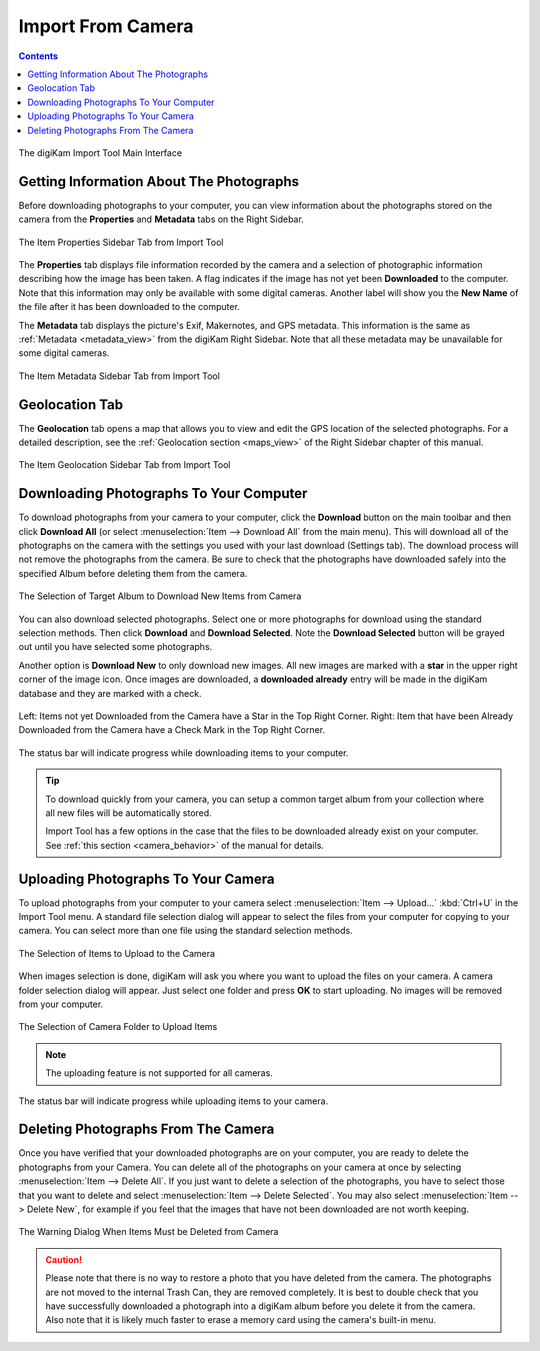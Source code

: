 .. meta::
   :description: digiKam Import From Digital Camera
   :keywords: digiKam, documentation, user manual, photo management, open source, free, learn, easy, camera, import

.. metadata-placeholder

   :authors: - digiKam Team

   :license: see Credits and License page for details (https://docs.digikam.org/en/credits_license.html)

.. _camera_import:

Import From Camera
==================

.. contents::

.. figure:: images/camera_main_interface.webp
    :alt:
    :align: center

    The digiKam Import Tool Main Interface

Getting Information About The Photographs
-----------------------------------------

Before downloading photographs to your computer, you can view information about the photographs stored on the camera from the **Properties** and **Metadata** tabs on the Right Sidebar.

.. figure:: images/camera_item_properties.webp
    :alt:
    :align: center

    The Item Properties Sidebar Tab from Import Tool

The **Properties** tab displays file information recorded by the camera and a selection of photographic information describing how the image has been taken. A flag indicates if the image has not yet been **Downloaded** to the computer. Note that this information may only be available with some digital cameras. Another label will show you the **New Name** of the file after it has been downloaded to the computer.

The **Metadata** tab displays the picture's Exif, Makernotes, and GPS metadata. This information is the same as :ref:`Metadata <metadata_view>` from the digiKam Right Sidebar. Note that all these metadata may be unavailable for some digital cameras.

.. figure:: images/camera_item_metadata.webp
    :alt:
    :align: center

    The Item Metadata Sidebar Tab from Import Tool

Geolocation Tab
---------------

The **Geolocation** tab opens a map that allows you to view and edit the GPS location of the selected photographs. For a detailed description, see the :ref:`Geolocation section <maps_view>` of the Right Sidebar chapter of this manual.


.. figure:: images/camera_item_geolocation.webp
    :alt:
    :align: center

    The Item Geolocation Sidebar Tab from Import Tool

.. _camera_download:

Downloading Photographs To Your Computer
----------------------------------------

To download photographs from your camera to your computer, click the **Download** button on the main toolbar and then click **Download All** (or select :menuselection:`Item --> Download All` from the main menu). This will download all of the photographs on the camera with the settings you used with your last download (Settings tab). The download process will not remove the photographs from the camera. Be sure to check that the photographs have downloaded safely into the specified Album before deleting them from the camera.

.. figure:: images/camera_download_select_album.webp
    :alt:
    :align: center

    The Selection of Target Album to Download New Items from Camera

You can also download selected photographs. Select one or more photographs for download using the standard selection methods. Then click **Download** and **Download Selected**. Note the **Download Selected** button will be grayed out until you have selected some photographs.

Another option is **Download New** to only download new images. All new images are marked with a **star** in the upper right corner of the image icon. Once images are downloaded, a **downloaded already** entry will be made in the digiKam database and they are marked with a check.

.. figure:: images/camera_item_download_indicator.webp
    :alt:
    :align: center

    Left: Items not yet Downloaded from the Camera have a Star in the Top Right Corner.
    Right: Item that have been Already Downloaded from the Camera have a Check Mark in the Top Right Corner.

The status bar will indicate progress while downloading items to your computer.

.. tip::

    To download quickly from your camera, you can setup a common target album from your collection where all new files will be automatically stored.

    Import Tool has a few options in the case that the files to be downloaded already exist on your computer. See :ref:`this section <camera_behavior>` of the manual for details.

.. _camera_upload:

Uploading Photographs To Your Camera
------------------------------------

To upload photographs from your computer to your camera select :menuselection:`Item --> Upload...` :kbd:`Ctrl+U` in the Import Tool menu. A standard file selection dialog will appear to select the files from your computer for copying to your camera. You can select more than one file using the standard selection methods.

.. figure:: images/camera_upload_select_items.webp
    :alt:
    :align: center

    The Selection of Items to Upload to the Camera

When images selection is done, digiKam will ask you where you want to upload the files on your camera. A camera folder selection dialog will appear. Just select one folder and press **OK** to start uploading. No images will be removed from your computer.

.. figure:: images/camera_upload_select_camera_folder.webp
    :alt:
    :align: center

    The Selection of Camera Folder to Upload Items

.. note::

    The uploading feature is not supported for all cameras.

The status bar will indicate progress while uploading items to your camera.

.. _camera_delete:

Deleting Photographs From The Camera
------------------------------------

Once you have verified that your downloaded photographs are on your computer, you are ready to delete the photographs from your Camera. You can delete all of the photographs on your camera at once by selecting :menuselection:`Item --> Delete All`. If you just want to delete a selection of the photographs, you have to select those that you want to delete and select :menuselection:`Item --> Delete Selected`. You may also select :menuselection:`Item --> Delete New`, for example if you feel that the images that have not been downloaded are not worth keeping.

.. figure:: images/camera_item_delete_warning.webp
    :alt:
    :align: center

    The Warning Dialog When Items Must be Deleted from Camera

.. caution::

    Please note that there is no way to restore a photo that you have deleted from the camera. The photographs are not moved to the internal Trash Can, they are removed completely. It is best to double check that you have successfully downloaded a photograph into a digiKam album before you delete it from the camera. Also note that it is likely much faster to erase a memory card using the camera's built-in menu.
